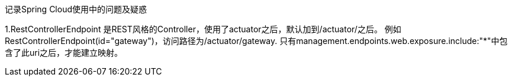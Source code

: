 记录Spring Cloud使用中的问题及疑惑


1.RestControllerEndpoint
是REST风格的Controller，使用了actuator之后，默认加到/actuator/之后。
例如RestControllerEndpoint(id="gateway")，访问路径为/actuator/gateway.
只有management.endpoints.web.exposure.include:"*"中包含了此uri之后，才能建立映射。
